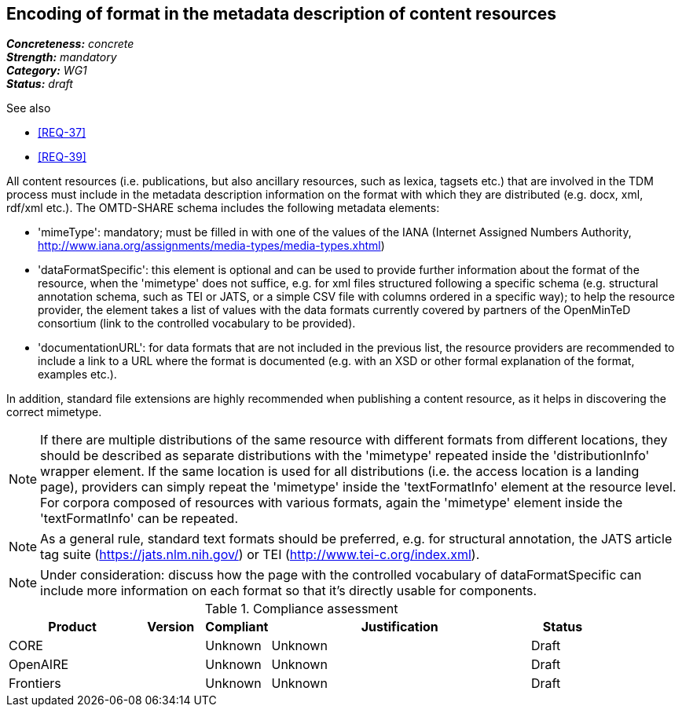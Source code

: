 == Encoding of format in the metadata description of content resources

[%hardbreaks]
[small]#*_Concreteness:_* __concrete__#
[small]#*_Strength:_*     __mandatory__#
[small]#*_Category:_*     __WG1__#
[small]#*_Status:_*       __draft__#

.See also

* <<REQ-37>>
* <<REQ-39>>

All content resources (i.e. publications, but also ancillary resources, such as lexica, tagsets etc.) that are involved in the TDM process must include in the metadata description information on the format with which they are distributed (e.g. docx, xml, rdf/xml etc.). The OMTD-SHARE schema includes the following metadata elements:

* 'mimeType': mandatory; must be filled in with one of the values of the IANA (Internet Assigned Numbers Authority, http://www.iana.org/assignments/media-types/media-types.xhtml)

* 'dataFormatSpecific': this element is optional and can be used to provide further information about the format of the resource, when the 'mimetype' does not suffice, e.g. for xml files structured following a specific schema (e.g. structural annotation schema, such as TEI or JATS, or a simple CSV file with columns ordered in a specific way); to help the resource provider, the element takes a list of values with the data formats currently covered by partners of the OpenMinTeD consortium (link to the controlled vocabulary to be provided).

* 'documentationURL': for data formats that are not included in the previous list, the resource providers are recommended to include a link to a URL where the format is documented (e.g. with an XSD or other formal explanation of the format, examples etc.).

In addition, standard file extensions are highly recommended when publishing a content resource, as it helps in discovering the correct mimetype.

NOTE: If there are multiple distributions of the same resource with different formats from different locations, they should be described as separate distributions with the 'mimetype' repeated inside the 'distributionInfo' wrapper element. If the same location is used for all distributions (i.e. the access location is a landing page), providers can simply repeat the 'mimetype' inside the 'textFormatInfo' element at the resource level. 
For corpora composed of resources with various formats, again the 'mimetype' element inside the 'textFormatInfo' can be repeated.

NOTE:  As a general rule, standard text formats should be preferred, e.g. for structural annotation, the JATS article tag suite (https://jats.nlm.nih.gov/) or TEI (http://www.tei-c.org/index.xml).

NOTE: Under consideration: discuss how the page with the controlled vocabulary of dataFormatSpecific can include more information on each format so that it's directly usable for components.


.Compliance assessment
[cols="2,1,1,4,1"]
|====
|Product|Version|Compliant|Justification|Status

| CORE
|
| Unknown
| Unknown
| Draft

| OpenAIRE
|
| Unknown
| Unknown
| Draft

| Frontiers
|
| Unknown
| Unknown
| Draft
|====



